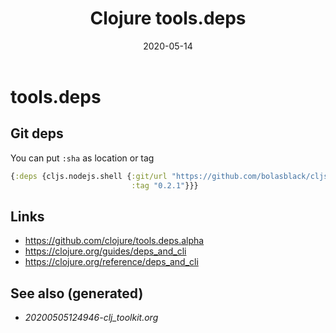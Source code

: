 #+TITLE: Clojure tools.deps
#+OPTIONS: toc:nil
#+ROAM_ALIAS: tools-deps
#+ROAM_TAGS: tools-deps clj-toolkit
#+DATE: 2020-05-14

* tools.deps

** Git deps

   You can put ~:sha~ as location or tag
   #+begin_src clojure
     {:deps {cljs.nodejs.shell {:git/url "https://github.com/bolasblack/cljs.nodejs.shell"
                                :tag "0.2.1"}}}
   #+end_src

** Links
   - https://github.com/clojure/tools.deps.alpha
   - https://clojure.org/guides/deps_and_cli
   - https://clojure.org/reference/deps_and_cli


** See also (generated)

   - [[20200505124946-clj_toolkit.org]]

